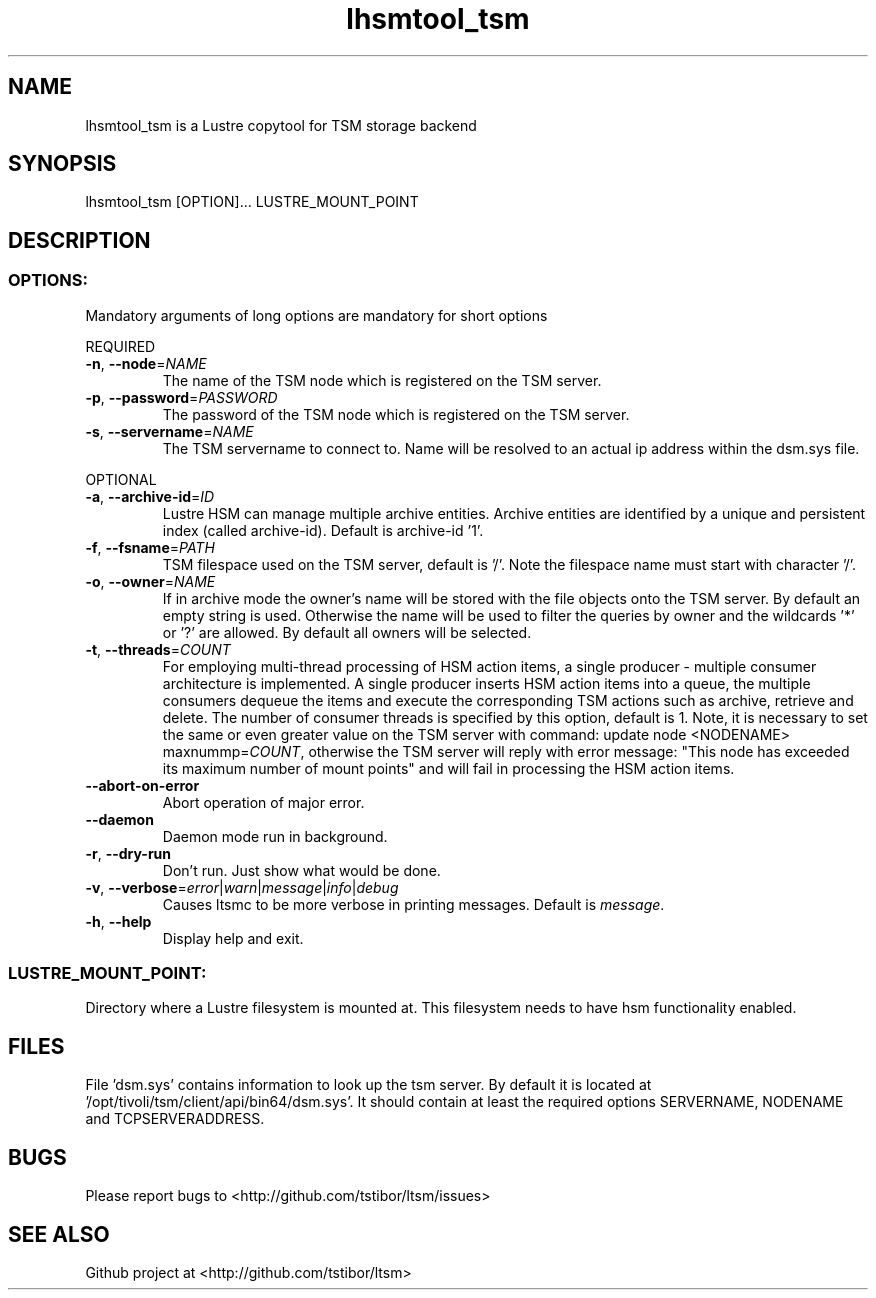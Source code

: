 .\" Copyright (c) 2017, Jörg Behrendt
.\"
.\" %%%LICENSE_START(GPLv2+_DOC_FULL)
.\" This is free documentation; you can redistribute it and/or
.\" modify it under the terms of the GNU General Public License as
.\" published by the Free Software Foundation; either version 2 of
.\" the License, or (at your option) any later version.
.\"
.\" The GNU General Public License's references to "object code"
.\" and "executables" are to be interpreted as the output of any
.\" document formatting or typesetting system, including
.\" intermediate and printed output.
.\"
.\" This manual is distributed in the hope that it will be useful,
.\" but WITHOUT ANY WARRANTY; without even the implied warranty of
.\" MERCHANTABILITY or FITNESS FOR A PARTICULAR PURPOSE.  See the
.\" GNU General Public License for more details.
.\"
.\" You should have received a copy of the GNU General Public
.\" License along with this manual; if not, see
.\" <http://www.gnu.org/licenses/>.
.\" %%%LICENSE_END

.TH "lhsmtool_tsm" "1" "25. April 2017" "Thomas Stibor <t.stibor@gsi.de>, Jörg Behrendt <j.behrendt@gsi.de>" "version 0.3.2"

.SH NAME
lhsmtool_tsm is a Lustre copytool for TSM storage backend
.SH SYNOPSIS
lhsmtool_tsm [OPTION]... LUSTRE_MOUNT_POINT
.SH DESCRIPTION
.SS
.BR OPTIONS:
Mandatory arguments of long options are mandatory for short options
.PP
REQUIRED
.TP
.BR \-n ", " \-\-node =\fINAME\fR
The name of the TSM node which is registered on the TSM server.
.TP
.BR \-p ", " \-\-password =\fIPASSWORD\fR
The password of the TSM node which is registered on the TSM server.
.TP
.BR \-s ", " \-\-servername =\fINAME\fR
The TSM servername to connect to. Name will be resolved to an actual ip address within the dsm.sys file.
.PP
OPTIONAL
.TP
.BR \-a ", " \-\-archive-id =\fIID\fR
Lustre HSM can manage multiple archive entities. Archive entities are identified by a unique and persistent index (called archive-id). Default is archive-id '1'.
.TP
.BR \-f ", " \-\-fsname =\fIPATH\fR
TSM filespace used on the TSM server, default is '/'. Note the filespace name must start with character '/'.
.TP
.BR \-o ", " \-\-owner =\fINAME\fR
If in archive mode the owner's name  will be stored with the file objects onto the TSM server. By default an empty string is used.
Otherwise the name will be used to filter the queries by owner and the wildcards '*' or '?' are allowed. By default all owners will be selected.
.TP
.BR \-t ", " \-\-threads =\fICOUNT\fR
For employing multi-thread processing of HSM action items, a single producer - multiple consumer
architecture is implemented. A single producer inserts HSM action items into a queue, the multiple
consumers dequeue the items and execute the corresponding TSM actions such as archive, retrieve
and delete. The number of consumer threads is specified by this option, default is 1. Note,
it is necessary to set the same or even greater value on the TSM server with command:
update node <NODENAME> maxnummp=\fICOUNT\fR, otherwise the TSM server will reply with
error message: "This node has exceeded its maximum number of mount points" and will fail
in processing the HSM action items.
.TP
.BR \-\-abort-on-error
Abort operation of major error.
.TP
.BR \-\-daemon
Daemon mode run in background.
.TP
.BR \-r ", " \-\-dry-run
Don't run. Just show what would be done.
.TP
.BR \-v ", " \-\-verbose =\fIerror\fR|\fIwarn\fR|\fImessage\fR|\fIinfo\fR|\fIdebug\fR
Causes ltsmc to be more verbose in printing messages. Default is \fImessage\fR.
.TP
.BR \-h ", " \-\-help
Display help and exit.
.SS
.BR LUSTRE_MOUNT_POINT:
.PP
Directory where a Lustre filesystem is mounted at. This filesystem needs to have hsm functionality enabled.

.SH FILES
File 'dsm.sys' contains information to look up the tsm server. By default it is located at '/opt/tivoli/tsm/client/api/bin64/dsm.sys'.
It should contain at least the required options SERVERNAME, NODENAME and TCPSERVERADDRESS.

.SH BUGS
Please report bugs to <http://github.com/tstibor/ltsm/issues>

.SH SEE ALSO
Github project at <http://github.com/tstibor/ltsm>
